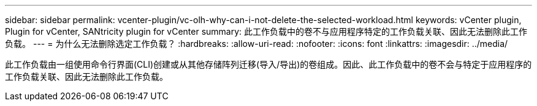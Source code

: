 ---
sidebar: sidebar 
permalink: vcenter-plugin/vc-olh-why-can-i-not-delete-the-selected-workload.html 
keywords: vCenter plugin, Plugin for vCenter, SANtricity plugin for vCenter 
summary: 此工作负载中的卷不与应用程序特定的工作负载关联、因此无法删除此工作负载。 
---
= 为什么无法删除选定工作负载？
:hardbreaks:
:allow-uri-read: 
:nofooter: 
:icons: font
:linkattrs: 
:imagesdir: ../media/


[role="lead"]
此工作负载由一组使用命令行界面(CLI)创建或从其他存储阵列迁移(导入/导出)的卷组成。因此、此工作负载中的卷不会与特定于应用程序的工作负载关联、因此无法删除此工作负载。
